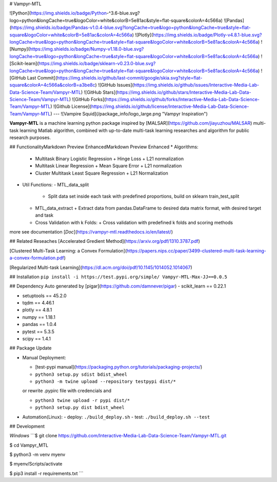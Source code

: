 # Vampyr-MTL

![Python](https://img.shields.io/badge/Python-^3.6-blue.svg?logo=python&longCache=true&logoColor=white&colorB=5e81ac&style=flat-square&colorA=4c566a)
![Pandas](https://img.shields.io/badge/Pandas-v1.0.4-blue.svg?longCache=true&logo=python&longCache=true&style=flat-square&logoColor=white&colorB=5e81ac&colorA=4c566a)
![Plotly](https://img.shields.io/badge/Plotly-v4.8.1-blue.svg?longCache=true&logo=python&longCache=true&style=flat-square&logoColor=white&colorB=5e81ac&colorA=4c566a)
![Numpy](https://img.shields.io/badge/Numpy-v1.18.0-blue.svg?longCache=true&logo=python&longCache=true&style=flat-square&logoColor=white&colorB=5e81ac&colorA=4c566a)
![Scikit-learn](https://img.shields.io/badge/sklearn-v0.23.0-blue.svg?longCache=true&logo=python&longCache=true&style=flat-square&logoColor=white&colorB=5e81ac&colorA=4c566a)
![GitHub Last Commit](https://img.shields.io/github/last-commit/google/skia.svg?style=flat-square&colorA=4c566a&colorB=a3be8c)
![GitHub Issues](https://img.shields.io/github/issues/Interactive-Media-Lab-Data-Science-Team/Vampyr-MTL)
![GitHub Stars](https://img.shields.io/github/stars/Interactive-Media-Lab-Data-Science-Team/Vampyr-MTL)
![GitHub Forks](https://img.shields.io/github/forks/Interactive-Media-Lab-Data-Science-Team/Vampyr-MTL)
![Github License](https://img.shields.io/github/license/Interactive-Media-Lab-Data-Science-Team/Vampyr-MTL)
---
![Vampire Squid](/package_info/logo_large.png "Vampyr Inspiration")

**Vampyr-MTL** is a machine learning python package inspired by [MALSAR](https://github.com/jiayuzhou/MALSAR) multi-task learning Matlab algorithm, combined with up-to-date multi-task learning researches and algorithm for public research purposes.

## FunctionalityMarkdown Preview EnhancedMarkdown Preview Enhanced
* Algorithms:
  - Multitask Binary Logistic Regression
    + Hinge Loss 
    + L21 normalization
  - Multitask Linear Regression
    + Mean Square Error
    + L21 normalization
  - Cluster Multitask Least Square Regression
    + L21 Normalization
* Util Functions:
  - MTL_data_split
    + Split data set inside each task with predefined proportions, build on sklearn train_test_split
  - MTL_data_extract
    + Extract data from pandas.DataFrame to desired data matrix format, with desired target and task
  - Cross Validation with k Folds:
    + Cross validation with predefined k folds and scoring methods
    
more see documentation [*Doc*](https://vampyr-mtl.readthedocs.io/en/latest/)

## Related Reseaches
[Accelerated Gredient Method](https://arxiv.org/pdf/1310.3787.pdf)

[Clustered Multi-Task Learning: a Convex Formulation](https://papers.nips.cc/paper/3499-clustered-multi-task-learning-a-convex-formulation.pdf)

[Regularized Multi-task Learning](https://dl.acm.org/doi/pdf/10.1145/1014052.1014067)

## Installation
``pip install -i https://test.pypi.org/simple/ Vampyr-MTL-Max-JJ==0.0.5``

## Dependency
Auto generated by [pigar](https://github.com/damnever/pigar)
- scikit_learn == 0.22.1

- setuptools == 45.2.0

- tqdm == 4.46.1

- plotly == 4.8.1

- numpy == 1.18.1

- pandas == 1.0.4

- pytest == 5.3.5

- scipy == 1.4.1

## Package Update

* Manual Deployment:

  - [test-pypi manual](https://packaging.python.org/tutorials/packaging-projects/)

  - ``python3 setup.py sdist bdist_wheel``

  - ``python3 -m twine upload --repository testpypi dist/*``

  or rewrite .pypirc file with credencials and 

  - ``python3 twine upload -r pypi dist/*``

  - ``python3 setup.py dist bdist_wheel``

* Automation(Linux):
  - deploy: ``./build_deploy.sh``
  - test: ``./build_deploy.sh --test``

## Development

*Windows*
```$ git clone https://github.com/Interactive-Media-Lab-Data-Science-Team/Vampyr-MTL.git

$ cd Vampyr_MTL

$ python3 -m venv myenv

$ myenv/Scripts/activate

$ pip3 install -r requirements.txt
```